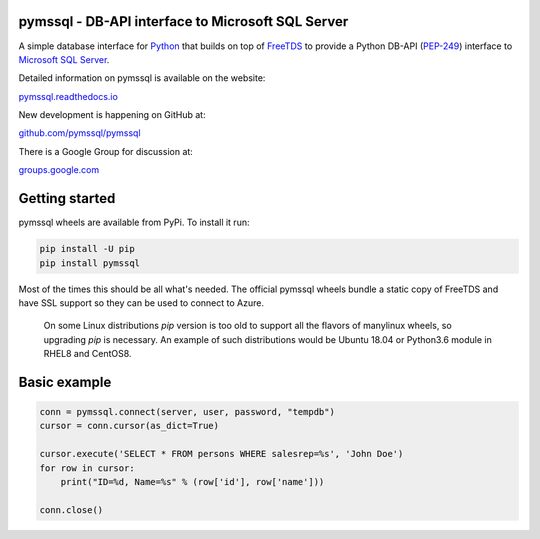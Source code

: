 
pymssql - DB-API interface to Microsoft SQL Server
==================================================

.. image:: https://github.com/pymssql/pymssql/workflows/Linux/badge.svg
        :target: https://github.com/pymssql/pymssql/actions?query=workflow%3A%22Linux%22

.. image:: https://github.com/pymssql/pymssql/workflows/macOS/badge.svg
        :target: https://github.com/pymssql/pymssql/actions?query=workflow%3A%22macOS%22

.. image:: https://github.com/pymssql/pymssql/workflows/Windows/badge.svg
        :target: https://github.com/pymssql/pymssql/actions?query=workflow%3A%22Windows%22

.. image:: http://img.shields.io/pypi/dm/pymssql.svg
        :target: https://pypi.python.org/pypi/pymssql/

.. image:: http://img.shields.io/pypi/v/pymssql.svg
        :target: https://pypi.python.org/pypi/pymssql/

A simple database interface for `Python`_ that builds on top of `FreeTDS`_ to
provide a Python DB-API (`PEP-249`_) interface to `Microsoft SQL Server`_.

.. _Microsoft SQL Server: http://www.microsoft.com/sqlserver/
.. _Python: http://www.python.org/
.. _PEP-249: http://www.python.org/dev/peps/pep-0249/
.. _FreeTDS: http://www.freetds.org/

Detailed information on pymssql is available on the website:

`pymssql.readthedocs.io <https://pymssql.readthedocs.io/en/stable/>`_

New development is happening on GitHub at:

`github.com/pymssql/pymssql <https://github.com/pymssql/pymssql>`_

There is a Google Group for discussion at:

`groups.google.com <https://groups.google.com/forum/?fromgroups#!forum/pymssql>`_


Getting started
===============

pymssql wheels are available from PyPi. To install it run:

.. code-block:: bash

    pip install -U pip
    pip install pymssql

Most of the times this should be all what's needed.
The official pymssql wheels bundle a static copy of FreeTDS
and have SSL support so they can be used to connect to Azure.

  .. note::

  On some Linux distributions `pip` version is too old to support all
  the flavors of manylinux wheels, so upgrading `pip` is necessary.
  An example of such distributions would be Ubuntu 18.04 or
  Python3.6 module in RHEL8 and CentOS8.


Basic example
=============

.. code-block:: python

    conn = pymssql.connect(server, user, password, "tempdb")
    cursor = conn.cursor(as_dict=True)

    cursor.execute('SELECT * FROM persons WHERE salesrep=%s', 'John Doe')
    for row in cursor:
        print("ID=%d, Name=%s" % (row['id'], row['name']))

    conn.close()
